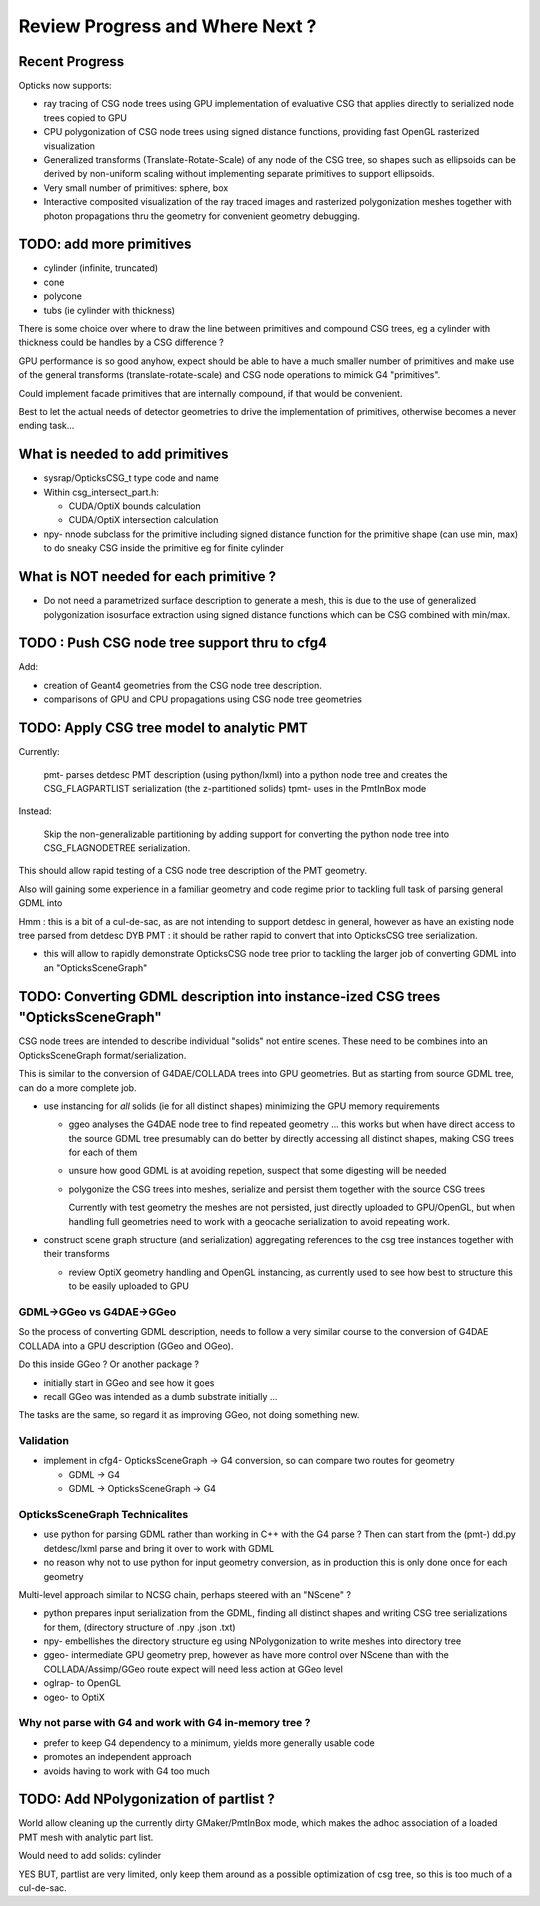 Review Progress and Where Next ?
===================================

Recent Progress
-----------------

Opticks now supports:

* ray tracing of CSG node trees using GPU implementation of evaluative CSG 
  that applies directly to serialized node trees copied to GPU   

* CPU polygonization of CSG node trees using signed distance functions,
  providing fast OpenGL rasterized visualization 

* Generalized transforms (Translate-Rotate-Scale) of 
  any node of the CSG tree, so shapes such as ellipsoids 
  can be derived by non-uniform scaling without 
  implementing separate primitives to support ellipsoids. 

* Very small number of primitives: sphere, box

* Interactive composited visualization of the ray traced images and rasterized 
  polygonization meshes together with photon propagations thru the geometry 
  for convenient geometry debugging.


TODO: add more primitives
---------------------------

* cylinder (infinite, truncated)
* cone
* polycone
* tubs (ie cylinder with thickness)

There is some choice over where to
draw the line between primitives and compound CSG trees, 
eg a cylinder with thickness could be handles by 
a CSG difference ? 

GPU performance is so good anyhow, expect should
be able to have a much smaller number of primitives
and make use of the general transforms (translate-rotate-scale)
and CSG node operations to mimick G4 "primitives". 

Could implement facade primitives that are internally compound, 
if that would be convenient.

Best to let the actual needs of detector geometries 
to drive the implementation of primitives, otherwise
becomes a never ending task... 


What is needed to add primitives
----------------------------------

* sysrap/OpticksCSG_t type code and name

* Within csg_intersect_part.h:

  * CUDA/OptiX bounds calculation
  * CUDA/OptiX intersection calculation 

* npy- nnode subclass for the primitive including 
  signed distance function for the primitive shape
  (can use min, max) to do sneaky CSG inside the 
  primitive eg for finite cylinder  


What is NOT needed for each primitive ?
-------------------------------------------

* Do not need a parametrized surface description to generate a mesh,
  this is due to the use of generalized polygonization isosurface extraction 
  using signed distance functions which can be CSG combined with min/max. 


TODO : Push CSG node tree support thru to cfg4
------------------------------------------------

Add:

* creation of Geant4 geometries from the CSG node tree description.
* comparisons of GPU and CPU propagations using CSG node tree geometries


TODO: Apply CSG tree model to analytic PMT 
-------------------------------------------

Currently:

    pmt- parses detdesc PMT description (using python/lxml) 
    into a python node tree and creates the CSG_FLAGPARTLIST 
    serialization (the z-partitioned solids) 
    tpmt- uses in the PmtInBox mode

Instead:

     Skip the non-generalizable partitioning by adding support 
     for converting the python node tree into CSG_FLAGNODETREE  
     serialization.

This should allow rapid testing of a CSG node tree 
description of the PMT geometry. 

Also will gaining some experience in a familiar geometry and 
code regime prior to tackling full task of parsing 
general GDML into  

Hmm : this is a bit of a cul-de-sac, as are not intending 
to support detdesc in general, however as have an existing 
node tree parsed from detdesc DYB PMT : it should be 
rather rapid to convert that into OpticksCSG tree 
serialization.

* this will allow to rapidly demonstrate OpticksCSG node 
  tree prior to tackling the larger job of converting GDML 
  into an "OpticksSceneGraph"


TODO: Converting GDML description into instance-ized CSG trees "OpticksSceneGraph"
-----------------------------------------------------------------------------------
   
CSG node trees are intended to describe individual "solids"
not entire scenes.  These need to be combines into
an OpticksSceneGraph format/serialization.

This is similar to the conversion of G4DAE/COLLADA trees 
into GPU geometries. But as starting from source GDML tree, 
can do a more complete job.

* use instancing for *all* solids (ie for all distinct shapes)
  minimizing the GPU memory requirements
  
  * ggeo analyses the G4DAE node tree to find
    repeated geometry ... this works but when have 
    direct access to the source GDML tree presumably 
    can do better by directly accessing all distinct shapes, 
    making CSG trees for each of them 

  * unsure how good GDML is at avoiding repetion, suspect 
    that some digesting will be needed 

  * polygonize the CSG trees into meshes, serialize and
    persist them together with the source CSG trees

    Currently with test geometry the meshes are not 
    persisted, just directly uploaded to GPU/OpenGL, but 
    when handling full geometries need to work with 
    a geocache serialization to avoid repeating work.

* construct scene graph structure (and serialization)
  aggregating references to the csg tree instances 
  together with their transforms

  * review OptiX geometry handling and OpenGL instancing, as currently 
    used to see how best to structure this to be 
    easily uploaded to GPU 
      

GDML->GGeo vs G4DAE->GGeo
~~~~~~~~~~~~~~~~~~~~~~~~~~~~~

So the process of converting GDML description, needs to 
follow a very similar course to the conversion of G4DAE 
COLLADA into a GPU description (GGeo and OGeo).

Do this inside GGeo ? Or another package ?

* initially start in GGeo and see how it goes
* recall GGeo was intended as a dumb substrate initially ...

The tasks are the same, so regard it as improving GGeo, 
not doing something new.


Validation
~~~~~~~~~~~

* implement in cfg4- OpticksSceneGraph -> G4 conversion, so 
  can compare two routes for geometry 

  * GDML -> G4 
  * GDML -> OpticksSceneGraph -> G4   


OpticksSceneGraph Technicalites
~~~~~~~~~~~~~~~~~~~~~~~~~~~~~~~~~

* use python for parsing GDML rather than working in C++ with the G4 parse ? 
  Then can start from the (pmt-) dd.py detdesc/lxml parse 
  and bring it over to work with GDML 
    
* no reason why not to use python for input geometry conversion, 
  as in production this is only done once for each geometry 

Multi-level approach similar to NCSG chain, perhaps steered with 
an "NScene" ?  

* python prepares input serialization from the GDML, 
  finding all distinct shapes and writing CSG tree serializations
  for them,  
  (directory structure of .npy .json .txt)

* npy- embellishes the directory structure 
  eg using NPolygonization to write meshes into directory tree

* ggeo-  intermediate GPU geometry prep, however
  as have more control over NScene than with the COLLADA/Assimp/GGeo
  route expect will need less action at GGeo level  

* oglrap- to OpenGL

* ogeo-  to OptiX


Why not parse with G4 and work with G4 in-memory tree ?
~~~~~~~~~~~~~~~~~~~~~~~~~~~~~~~~~~~~~~~~~~~~~~~~~~~~~~~~~~

* prefer to keep G4 dependency to a minimum, yields more generally usable code
* promotes an independent approach 
* avoids having to work with G4 too much 


TODO: Add NPolygonization of partlist ?
--------------------------------------------

World allow cleaning up the currently dirty GMaker/PmtInBox mode, 
which makes the adhoc association of a loaded PMT mesh 
with analytic part list.  

Would need to add solids: cylinder

YES BUT, partlist are very limited, only keep them around as 
a possible optimization of csg tree, so this is too much of a cul-de-sac.






